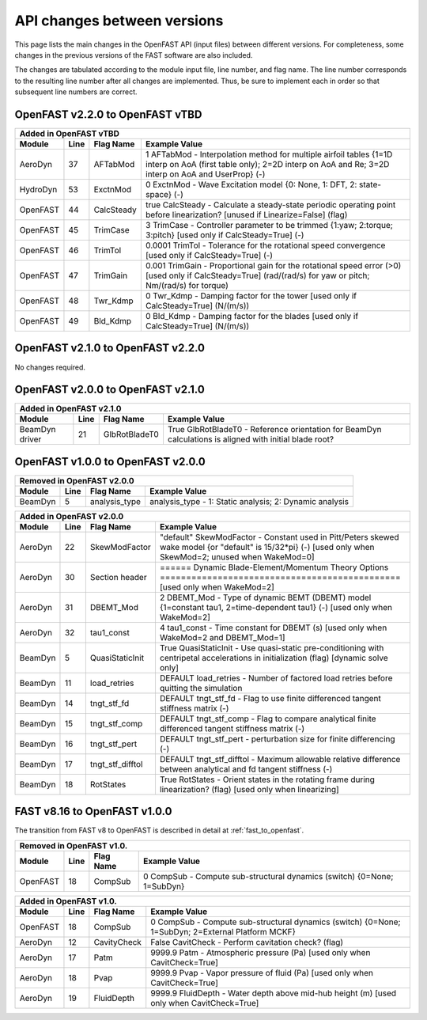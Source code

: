 .. _api_change:

API changes between versions
============================

This page lists the main changes in the OpenFAST API (input files) between different versions.
For completeness, some changes in the previous versions of the FAST software are also included.

The changes are tabulated according to the module input file, line number, and flag name.
The line number corresponds to the resulting line number after all changes are implemented.
Thus, be sure to implement each in order so that subsequent line numbers are correct.

OpenFAST v2.2.0 to OpenFAST vTBD
----------------------------------

============== ==== ================== =============================================================================================================================================================================
 Added in OpenFAST vTBD
--------------------------------------------------------------------------------------------------------------------------------------------------------------------------------------------------------------------
 Module        Line  Flag Name          Example Value
============== ==== ================== =============================================================================================================================================================================
AeroDyn        37   AFTabMod                1   AFTabMod   - Interpolation method for multiple airfoil tables {1=1D interp on AoA (first table only); 2=2D interp on AoA and Re; 3=2D interp on AoA and UserProp} (-)
HydroDyn       53   ExctnMod                0   ExctnMod   - Wave Excitation model {0: None, 1: DFT, 2: state-space} (-) 
OpenFAST       44   CalcSteady         true     CalcSteady - Calculate a steady-state periodic operating point before linearization? [unused if Linearize=False] (flag)
OpenFAST       45   TrimCase                3   TrimCase   - Controller parameter to be trimmed {1:yaw; 2:torque; 3:pitch} [used only if CalcSteady=True] (-)
OpenFAST       46   TrimTol            0.0001   TrimTol    - Tolerance for the rotational speed convergence [used only if CalcSteady=True] (-)
OpenFAST       47   TrimGain            0.001   TrimGain   - Proportional gain for the rotational speed error (>0) [used only if CalcSteady=True] (rad/(rad/s) for yaw or pitch; Nm/(rad/s) for torque)
OpenFAST       48   Twr_Kdmp                0   Twr_Kdmp   - Damping factor for the tower [used only if CalcSteady=True] (N/(m/s))
OpenFAST       49   Bld_Kdmp                0   Bld_Kdmp   - Damping factor for the blades [used only if CalcSteady=True] (N/(m/s))
============== ==== ================== =============================================================================================================================================================================


OpenFAST v2.1.0 to OpenFAST v2.2.0
----------------------------------

No changes required.


OpenFAST v2.0.0 to OpenFAST v2.1.0
----------------------------------

============== ==== ================== =====================================================================================================================================================================
 Added in OpenFAST v2.1.0
------------------------------------------------------------------------------------------------------------------------------------------------------------------------------------------------------------
 Module        Line  Flag Name          Example Value
============== ==== ================== =====================================================================================================================================================================
BeamDyn driver 21   GlbRotBladeT0      True   GlbRotBladeT0 - Reference orientation for BeamDyn calculations is aligned with initial blade root?
============== ==== ================== =====================================================================================================================================================================

OpenFAST v1.0.0 to OpenFAST v2.0.0
----------------------------------

========= ==== =============== =====================================================================================================================================================================
Removed in OpenFAST v2.0.0
----------------------------------------------------------------------------------------------------------------------------------------------------------------------------------------------------
Module    Line  Flag Name        Example Value
========= ==== =============== =====================================================================================================================================================================
BeamDyn    5   analysis_type   analysis_type  - 1: Static analysis; 2: Dynamic analysis
========= ==== =============== =====================================================================================================================================================================


========= ==== ================== =====================================================================================================================================================================
 Added in OpenFAST v2.0.0
-------------------------------------------------------------------------------------------------------------------------------------------------------------------------------------------------------
 Module   Line  Flag Name          Example Value
========= ==== ================== =====================================================================================================================================================================
AeroDyn   22   SkewModFactor      "default"     SkewModFactor    - Constant used in Pitt/Peters skewed wake model {or "default" is 15/32*pi} (-) [used only when SkewMod=2; unused when WakeMod=0]
AeroDyn   30   Section header     ======  Dynamic Blade-Element/Momentum Theory Options  ============================================== [used only when WakeMod=2]
AeroDyn   31   DBEMT_Mod          2             DBEMT_Mod        - Type of dynamic BEMT (DBEMT) model {1=constant tau1, 2=time-dependent tau1} (-) [used only when WakeMod=2]
AeroDyn   32   tau1_const         4             tau1_const       - Time constant for DBEMT (s) [used only when WakeMod=2 and DBEMT_Mod=1]
BeamDyn    5   QuasiStaticInit    True          QuasiStaticInit  - Use quasi-static pre-conditioning with centripetal accelerations in initialization (flag) [dynamic solve only]
BeamDyn   11   load_retries       DEFAULT       load_retries     - Number of factored load retries before quitting the simulation
BeamDyn   14   tngt_stf_fd        DEFAULT       tngt_stf_fd      - Flag to use finite differenced tangent stiffness matrix (-)
BeamDyn   15   tngt_stf_comp      DEFAULT       tngt_stf_comp    - Flag to compare analytical finite differenced tangent stiffness matrix  (-)
BeamDyn   16   tngt_stf_pert      DEFAULT       tngt_stf_pert    - perturbation size for finite differencing (-)
BeamDyn   17   tngt_stf_difftol   DEFAULT       tngt_stf_difftol - Maximum allowable relative difference between analytical and fd tangent stiffness (-)
BeamDyn   18   RotStates          True          RotStates        - Orient states in the rotating frame during linearization? (flag) [used only when linearizing]
========= ==== ================== =====================================================================================================================================================================

FAST v8.16 to OpenFAST v1.0.0
-----------------------------

The transition from FAST v8 to OpenFAST is described in detail at :ref:`fast_to_openfast`.

========== ==== =============== ====================================================================================================
Removed in OpenFAST v1.0.
------------------------------------------------------------------------------------------------------------------------------------
Module     Line  Flag Name       Example Value
========== ==== =============== ====================================================================================================
OpenFAST   18   CompSub         0 CompSub - Compute sub-structural dynamics (switch) {0=None; 1=SubDyn}
========== ==== =============== ====================================================================================================


========= ==== =============== ===================================================================================================================
 Added in OpenFAST v1.0.
--------------------------------------------------------------------------------------------------------------------------------------------------
 Module   Line  Flag Name       Example Value
========= ==== =============== ===================================================================================================================
OpenFAST  18   CompSub         0        CompSub            - Compute sub-structural dynamics (switch) {0=None; 1=SubDyn; 2=External Platform MCKF}
AeroDyn   12   CavityCheck     False    CavitCheck         - Perform cavitation check? (flag)
AeroDyn   17   Patm            9999.9   Patm               - Atmospheric pressure (Pa) [used only when CavitCheck=True]
AeroDyn   18   Pvap            9999.9   Pvap               - Vapor pressure of fluid (Pa) [used only when CavitCheck=True]
AeroDyn   19   FluidDepth      9999.9   FluidDepth         - Water depth above mid-hub height (m) [used only when CavitCheck=True]
========= ==== =============== ===================================================================================================================
